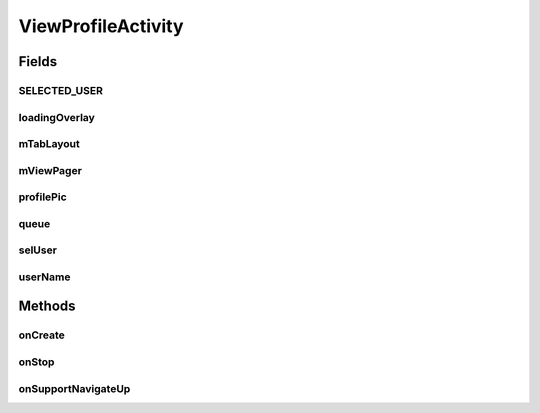 .. java:import:: android.os Bundle

.. java:import:: android.support.design.widget TabLayout

.. java:import:: android.support.v4.app Fragment

.. java:import:: android.support.v4.app FragmentManager

.. java:import:: android.support.v4.app FragmentStatePagerAdapter

.. java:import:: android.support.v4.view PagerAdapter

.. java:import:: android.support.v4.view ViewPager

.. java:import:: android.support.v7.app AppCompatActivity

.. java:import:: android.support.v7.widget Toolbar

.. java:import:: android.view View

.. java:import:: android.widget FrameLayout

.. java:import:: android.widget ImageView

.. java:import:: android.widget TextView

.. java:import:: com.culturemesh.android.models User

.. java:import:: com.android.volley Request

.. java:import:: com.android.volley RequestQueue

.. java:import:: com.android.volley Response

.. java:import:: com.android.volley.toolbox Volley

.. java:import:: com.squareup.picasso Picasso

.. java:import:: com.culturemesh.android.models User

ViewProfileActivity
===================

.. java:package:: com.culturemesh.android
   :noindex:

.. java:type:: public class ViewProfileActivity extends AppCompatActivity

   Displays the profile of a user other than the currently-logged-in one

Fields
------
SELECTED_USER
^^^^^^^^^^^^^

.. java:field:: public static final String SELECTED_USER
   :outertype: ViewProfileActivity

   Key for extra in \ :java:ref:`android.content.Intent`\ s that specifies the user whose profile is to be displayed. This should be included in the intent that launches this activity.

loadingOverlay
^^^^^^^^^^^^^^

.. java:field::  FrameLayout loadingOverlay
   :outertype: ViewProfileActivity

mTabLayout
^^^^^^^^^^

.. java:field::  TabLayout mTabLayout
   :outertype: ViewProfileActivity

   Handles the tabs available in the interface and serves as the framework on which the rest of the UI elements are arranged.

mViewPager
^^^^^^^^^^

.. java:field::  ViewPager mViewPager
   :outertype: ViewProfileActivity

   Manages the variety of lists that could be displayed: networks, posts, and events

profilePic
^^^^^^^^^^

.. java:field::  ImageView profilePic
   :outertype: ViewProfileActivity

   Field for the displayed profile's photo

queue
^^^^^

.. java:field::  RequestQueue queue
   :outertype: ViewProfileActivity

   Queue for asynchronous tasks

selUser
^^^^^^^

.. java:field::  long selUser
   :outertype: ViewProfileActivity

   ID of the \ :java:ref:`User`\  whose profile to display

userName
^^^^^^^^

.. java:field::  TextView userName
   :outertype: ViewProfileActivity

   Text fields for the displayed profile's display name, bio, and name

Methods
-------
onCreate
^^^^^^^^

.. java:method:: @Override protected void onCreate(Bundle savedInstanceState)
   :outertype: ViewProfileActivity

   Setup the user interface using the layout defined in \ :java:ref:`R.layout.activity_view_profile`\  and configure the various tabs. Initialize instance fields with the elements of the \ :java:ref:`android.view.View`\  created from the layout and fill the UI fields with the content of the profile using \ :java:ref:`API.Get.user(RequestQueue,long,Response.Listener)`\

   :param savedInstanceState: {@inheritDoc}

onStop
^^^^^^

.. java:method:: @Override public void onStop()
   :outertype: ViewProfileActivity

   This ensures that we are canceling all network requests if the user is leaving this activity. We use a RequestFilter that accepts all requests (meaning it cancels all requests)

onSupportNavigateUp
^^^^^^^^^^^^^^^^^^^

.. java:method:: @Override public boolean onSupportNavigateUp()
   :outertype: ViewProfileActivity

   This allows the user to hit the back button on the toolbar to go to the previous activity.

   :return: Always \ ``true``\

